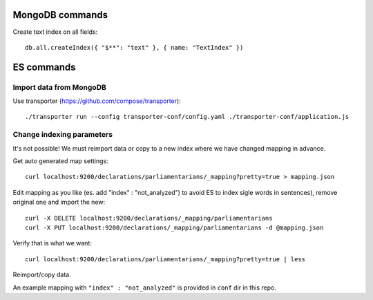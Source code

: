 MongoDB commands
================

Create text index on all fields::

        db.all.createIndex({ "$**": "text" }, { name: "TextIndex" })
         
ES commands
===========

Import data from MongoDB
------------------------
Use transporter (https://github.com/compose/transporter)::

        ./transporter run --config transporter-conf/config.yaml ./transporter-conf/application.js

Change indexing parameters
--------------------------

It's not possible! We must reimport data or copy to a new index where we have changed mapping in advance.

Get auto generated map settings::

        curl localhost:9200/declarations/parliamentarians/_mapping?pretty=true > mapping.json

Edit mapping as you like (es. add "index" : "not_analyzed") to avoid ES to index sigle words in sentences), remove original one and import the new::

        curl -X DELETE localhost:9200/declarations/_mapping/parliamentarians
        curl -X PUT localhost:9200/declarations/_mapping/parliamentarians -d @mapping.json

Verify that is what we want::

        curl localhost:9200/declarations/parliamentarians/_mapping?pretty=true | less

Reimport/copy data.

An example mapping with ``"index" : "not_analyzed"`` is provided in ``conf`` dir in this repo.
